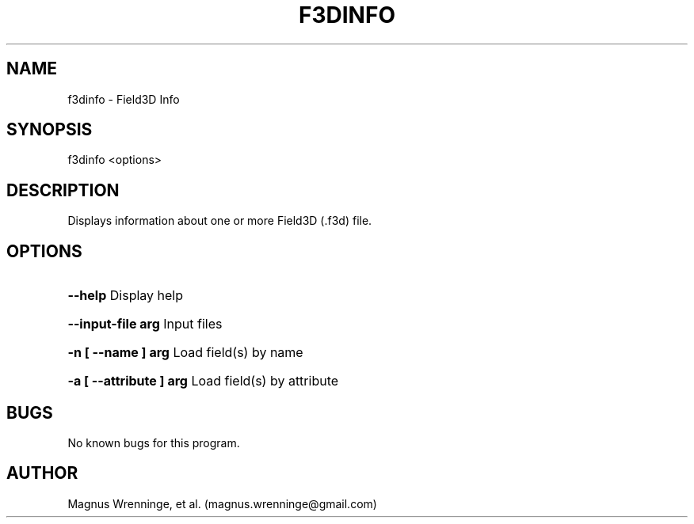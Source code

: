 .TH F3DINFO "1" "12 Nov 2011" "User Commands" "Field3D Info"
.SH NAME
f3dinfo \- Field3D Info
.SH SYNOPSIS
f3dinfo <options> 
.SH DESCRIPTION
Displays information about one or more Field3D (.f3d) file.
.SH OPTIONS
.HP
\fB\--help\fR                 Display help
.HP
\fB\--input-file arg\fR       Input files
.HP
\fB\-n [ --name ] arg\fR      Load field(s) by name
.HP
\fB\-a [ --attribute ] arg\fR Load field(s) by attribute
.SH BUGS
No known bugs for this program.
.SH AUTHOR
Magnus Wrenninge, et al. (magnus.wrenninge@gmail.com)
